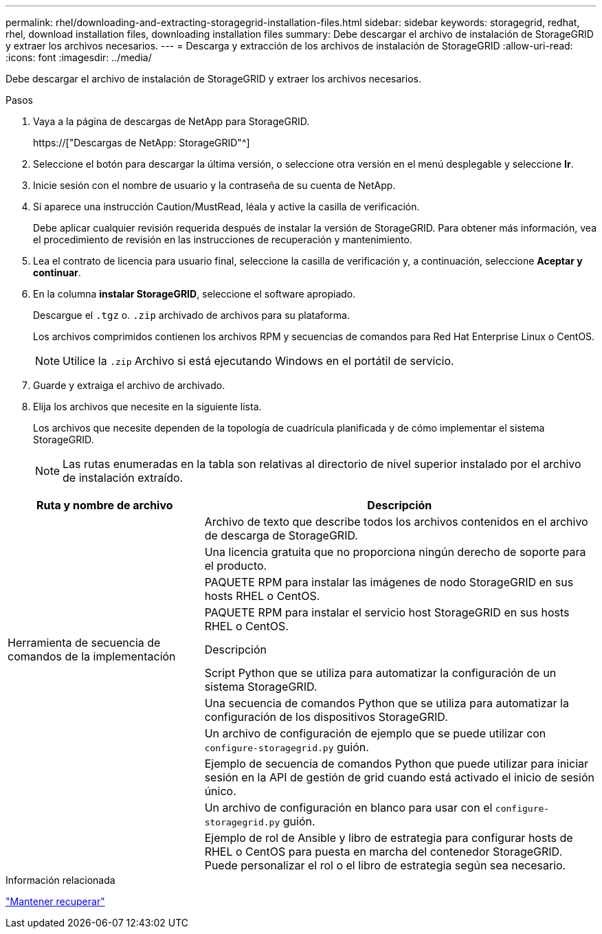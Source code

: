 ---
permalink: rhel/downloading-and-extracting-storagegrid-installation-files.html 
sidebar: sidebar 
keywords: storagegrid, redhat, rhel, download installation files, downloading installation files 
summary: Debe descargar el archivo de instalación de StorageGRID y extraer los archivos necesarios. 
---
= Descarga y extracción de los archivos de instalación de StorageGRID
:allow-uri-read: 
:icons: font
:imagesdir: ../media/


[role="lead"]
Debe descargar el archivo de instalación de StorageGRID y extraer los archivos necesarios.

.Pasos
. Vaya a la página de descargas de NetApp para StorageGRID.
+
https://["Descargas de NetApp: StorageGRID"^]

. Seleccione el botón para descargar la última versión, o seleccione otra versión en el menú desplegable y seleccione *Ir*.
. Inicie sesión con el nombre de usuario y la contraseña de su cuenta de NetApp.
. Si aparece una instrucción Caution/MustRead, léala y active la casilla de verificación.
+
Debe aplicar cualquier revisión requerida después de instalar la versión de StorageGRID. Para obtener más información, vea el procedimiento de revisión en las instrucciones de recuperación y mantenimiento.

. Lea el contrato de licencia para usuario final, seleccione la casilla de verificación y, a continuación, seleccione *Aceptar y continuar*.
. En la columna *instalar StorageGRID*, seleccione el software apropiado.
+
Descargue el `.tgz` o. `.zip` archivado de archivos para su plataforma.

+
Los archivos comprimidos contienen los archivos RPM y secuencias de comandos para Red Hat Enterprise Linux o CentOS.

+

NOTE: Utilice la `.zip` Archivo si está ejecutando Windows en el portátil de servicio.

. Guarde y extraiga el archivo de archivado.
. Elija los archivos que necesite en la siguiente lista.
+
Los archivos que necesite dependen de la topología de cuadrícula planificada y de cómo implementar el sistema StorageGRID.

+

NOTE: Las rutas enumeradas en la tabla son relativas al directorio de nivel superior instalado por el archivo de instalación extraído.



[cols="1a,2a"]
|===
| Ruta y nombre de archivo | Descripción 


| ./rpms/README  a| 
Archivo de texto que describe todos los archivos contenidos en el archivo de descarga de StorageGRID.



| ./rpms/NLF000000.txt  a| 
Una licencia gratuita que no proporciona ningún derecho de soporte para el producto.



| ./rpms/StorageGRID-Webscale-Images-_version_-SHA.rpm  a| 
PAQUETE RPM para instalar las imágenes de nodo StorageGRID en sus hosts RHEL o CentOS.



| ./rpms/StorageGRID-Webscale-Service-_version_-SHA.rpm  a| 
PAQUETE RPM para instalar el servicio host StorageGRID en sus hosts RHEL o CentOS.



| Herramienta de secuencia de comandos de la implementación | Descripción 


| ./rpms/configure-storagegrid.py  a| 
Script Python que se utiliza para automatizar la configuración de un sistema StorageGRID.



| ./rpms/configure-sga.py  a| 
Una secuencia de comandos Python que se utiliza para automatizar la configuración de los dispositivos StorageGRID.



| ./rpms/configure-storagegrid.sample.json  a| 
Un archivo de configuración de ejemplo que se puede utilizar con `configure-storagegrid.py` guión.



| ./rpms/storagegrid-ssoauth.py  a| 
Ejemplo de secuencia de comandos Python que puede utilizar para iniciar sesión en la API de gestión de grid cuando está activado el inicio de sesión único.



| ./rpms/configure-storagegrid.blank.json  a| 
Un archivo de configuración en blanco para usar con el `configure-storagegrid.py` guión.



| ./rpms/extras/ansible  a| 
Ejemplo de rol de Ansible y libro de estrategia para configurar hosts de RHEL o CentOS para puesta en marcha del contenedor StorageGRID. Puede personalizar el rol o el libro de estrategia según sea necesario.

|===
.Información relacionada
link:../maintain/index.html["Mantener  recuperar"]
